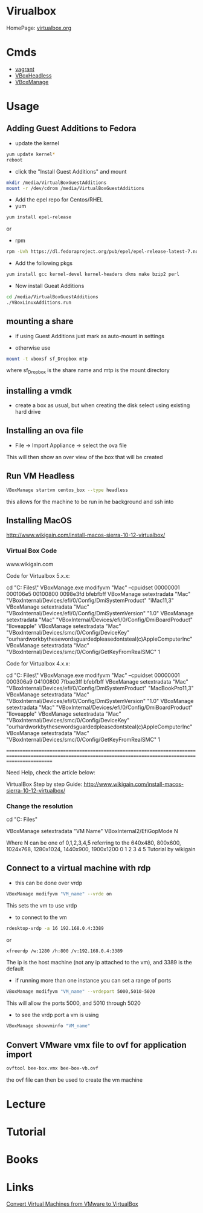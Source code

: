 #+TAGS: virt virtualbox vdi


* Virualbox
HomePage: [[https://www.virtualbox.org/][virtualbox.org]]
* Cmds
- [[file://home/crito/org/tech/virt_and_cloud/vagrant.org][vagrant]]
- [[file://home/crito/org/tech/cmds/VBoxHeadless.org][VBoxHeadless]]
- [[file://home/crito/org/tech/cmds/VBoxManage.org][VBoxManage]]

* Usage
** Adding Guest Additions to Fedora
- update the kernel
#+BEGIN_SRC sh
yum update kernel*
reboot
#+END_SRC

- click the "Install Guest Additions" and mount
#+BEGIN_SRC sh
mkdir /media/VirtualBoxGuestAdditions
mount -r /dev/cdrom /media/VirtualBoxGuestAdditions
#+END_SRC

- Add the epel repo for Centos/RHEL
- yum
#+BEGIN_SRC sh
yum install epel-release
#+END_SRC
or
- rpm
#+BEGIN_SRC sh
rpm -Uvh https://dl.fedoraproject.org/pub/epel/epel-release-latest-7.noarch.rpm
#+END_SRC

- Add the following pkgs
#+BEGIN_SRC sh
yum install gcc kernel-devel kernel-headers dkms make bzip2 perl
#+END_SRC

- Now install Gueat Additions
#+BEGIN_SRC sh
cd /media/VirtualBoxGuestAdditions
./VBoxLinuxAdditions.run
#+END_SRC

** mounting a share
- if using Guest Additions just mark as auto-mount in settings

- otherwise use
#+BEGIN_SRC sh
mount -t vboxsf sf_Dropbox mtp
#+END_SRC
where sf_Dropbox is the share name and mtp is the mount directory

** installing a vmdk
- create a box as usual, but when creating the disk select using existing hard drive
** Installing an ova file
- File -> Import Appliance -> select the ova file
This will then show an over view of the box that will be created

** Run VM Headless
#+BEGIN_SRC sh
VBoxManage startvm centos_box --type headless
#+END_SRC
this allows for the machine to be run in he background and ssh into
** Installing MacOS
http://www.wikigain.com/install-macos-sierra-10-12-virtualbox/

*** Virtual Box Code
						www.wikigain.com

Code for Virtualbox 5.x.x:

cd "C:\Program Files\Oracle\VirtualBox\"
VBoxManage.exe modifyvm "Mac" --cpuidset 00000001 000106e5 00100800 0098e3fd bfebfbff
VBoxManage setextradata "Mac" "VBoxInternal/Devices/efi/0/Config/DmiSystemProduct" "iMac11,3"
VBoxManage setextradata "Mac" "VBoxInternal/Devices/efi/0/Config/DmiSystemVersion" "1.0"
VBoxManage setextradata "Mac" "VBoxInternal/Devices/efi/0/Config/DmiBoardProduct" "Iloveapple"
VBoxManage setextradata "Mac" "VBoxInternal/Devices/smc/0/Config/DeviceKey" "ourhardworkbythesewordsguardedpleasedontsteal(c)AppleComputerInc"
VBoxManage setextradata "Mac" "VBoxInternal/Devices/smc/0/Config/GetKeyFromRealSMC" 1

Code for Virtualbox 4.x.x:

cd "C:\Program Files\Oracle\VirtualBox\"
VBoxManage.exe modifyvm "Mac" --cpuidset 00000001 000306a9 04100800 7fbae3ff bfebfbff
VBoxManage setextradata "Mac" "VBoxInternal/Devices/efi/0/Config/DmiSystemProduct" "MacBookPro11,3"
VBoxManage setextradata "Mac" "VBoxInternal/Devices/efi/0/Config/DmiSystemVersion" "1.0"
VBoxManage setextradata "Mac" "VBoxInternal/Devices/efi/0/Config/DmiBoardProduct" "Iloveapple"
VBoxManage setextradata "Mac" "VBoxInternal/Devices/smc/0/Config/DeviceKey" "ourhardworkbythesewordsguardedpleasedontsteal(c)AppleComputerInc"
VBoxManage setextradata "Mac" "VBoxInternal/Devices/smc/0/Config/GetKeyFromRealSMC" 1


===============================================================================================================================================================	

Need Help, check the article below:

	VirtualBox Step by step Guide:  http://www.wikigain.com/install-macos-sierra-10-12-virtualbox/
*** Change the resolution
cd "C:\Program Files\Oracle\Virtualbox"

VBoxManage setextradata "VM Name" VBoxInternal2/EfiGopMode N

Where N can be one of 0,1,2,3,4,5 referring to the 640x480, 800x600, 1024x768, 1280x1024, 1440x900, 1900x1200
						      0	       1	 2	   3	      4 	5
Tutorial by wikigain

** Connect to a virtual machine with rdp
- this can be done over vrdp
#+BEGIN_SRC sh
VBoxManage modifyvm "VM_name" --vrde on
#+END_SRC
This sets the vm to use vrdp

- to connect to the vm
#+BEGIN_SRC sh
rdesktop-vrdp -a 16 192.168.0.4:3389
#+END_SRC
or
#+BEGIN_SRC sh
xfreerdp /w:1280 /h:800 /v:192.168.0.4:3389
#+END_SRC
The ip is the host machine (not any ip attached to the vm), and 3389 is the default

- if running more than one instance you can set a range of ports 
#+BEGIN_SRC sh
VBoxManage modifyvm "VM_name" --vrdeport 5000,5010-5020
#+END_SRC
This will allow the ports 5000, and 5010 through 5020

- to see the vrdp port a vm is using 
#+BEGIN_SRC sh
VBoxManage showvminfo "VM_name"
#+END_SRC

** Convert VMware vmx file to ovf for application import
#+BEGIN_SRC sh
ovftool bee-box.vmx bee-box-vb.ovf
#+END_SRC
the ovf file can then be used to create the vm machine
* Lecture
* Tutorial
* Books
* Links
[[https://www.maketecheasier.com/convert-virtual-machines-vmware-virtualbox/][Convert Virtual Machines from VMware to VirtualBox]]
